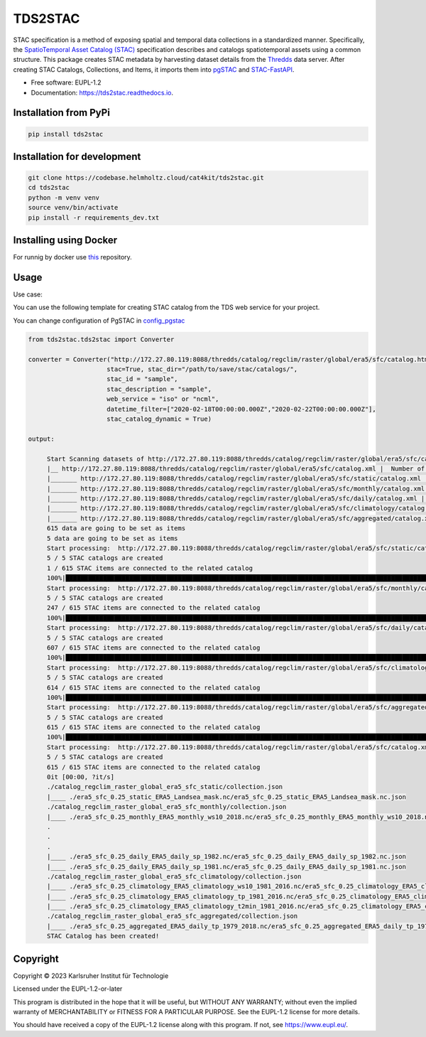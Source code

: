 ========
TDS2STAC
========



.. image:: https://img.shields.io/pypi/v/tds2stac.svg
        :target: https://pypi.python.org/pypi/tds2stac

.. image:: https://readthedocs.org/projects/tds2stac/badge/?version=latest
        :target: https://tds2stac.readthedocs.io/en/latest/?version=latest
        :alt: Documentation Status



STAC specification is a method of exposing spatial and temporal data collections in a standardized manner. Specifically, the `SpatioTemporal Asset Catalog (STAC) <https://stacspec.org/en>`_ specification describes and catalogs spatiotemporal assets using a common structure. 
This package creates STAC metadata by harvesting dataset details from the `Thredds <https://www.unidata.ucar.edu/software/tds/>`_ data server. After creating STAC Catalogs, Collections, and Items, it imports them into `pgSTAC <https://stac-utils.github.io/pgstac/pgstac/>`_ and `STAC-FastAPI <https://stac-utils.github.io/stac-fastapi/>`_.

* Free software: EUPL-1.2
* Documentation: https://tds2stac.readthedocs.io.


Installation from PyPi
------------------------
.. code:: bash

   pip install tds2stac

Installation for development
--------------------------------
.. code:: bash

   git clone https://codebase.helmholtz.cloud/cat4kit/tds2stac.git
   cd tds2stac
   python -m venv venv
   source venv/bin/activate
   pip install -r requirements_dev.txt


Installing using Docker
------------------------

For runnig by docker use `this <https://codebase.helmholtz.cloud/cat4kit/tds2stac-docker>`_ repository.


Usage
----------------
 
Use case:

You can use the following template for creating STAC catalog from the TDS web service for your project.

You can change configuration of PgSTAC in `config_pgstac <./tds2stac/config_pgstac.py>`_

.. code:: python

   from tds2stac.tds2stac import Converter

   converter = Converter("http://172.27.80.119:8088/thredds/catalog/regclim/raster/global/era5/sfc/catalog.html",
                        stac=True, stac_dir="/path/to/save/stac/catalogs/",
                        stac_id = "sample",
                        stac_description = "sample",
                        web_service = "iso" or "ncml",
                        datetime_filter=["2020-02-18T00:00:00.000Z","2020-02-22T00:00:00.000Z"],
                        stac_catalog_dynamic = True)

   output:

        Start Scanning datasets of http://172.27.80.119:8088/thredds/catalog/regclim/raster/global/era5/sfc/catalog.xml
        |__ http://172.27.80.119:8088/thredds/catalog/regclim/raster/global/era5/sfc/catalog.xml |  Number of branches:  5
        |_______ http://172.27.80.119:8088/thredds/catalog/regclim/raster/global/era5/sfc/static/catalog.xml |  Number of data:  1
        |_______ http://172.27.80.119:8088/thredds/catalog/regclim/raster/global/era5/sfc/monthly/catalog.xml |  Number of data:  246
        |_______ http://172.27.80.119:8088/thredds/catalog/regclim/raster/global/era5/sfc/daily/catalog.xml |  Number of data:  360
        |_______ http://172.27.80.119:8088/thredds/catalog/regclim/raster/global/era5/sfc/climatology/catalog.xml |  Number of data:  7
        |_______ http://172.27.80.119:8088/thredds/catalog/regclim/raster/global/era5/sfc/aggregated/catalog.xml |  Number of data:  1
        615 data are going to be set as items
        5 data are going to be set as items
        Start processing:  http://172.27.80.119:8088/thredds/catalog/regclim/raster/global/era5/sfc/static/catalog.xml
        5 / 5 STAC catalogs are created
        1 / 615 STAC items are connected to the related catalog
        100%|█████████████████████████████████████████████████████████████████████████████████████████████████████████████████████████████████████████████████████████████████████████████| 1/1 [00:00<00:00, 12.70it/s]
        Start processing:  http://172.27.80.119:8088/thredds/catalog/regclim/raster/global/era5/sfc/monthly/catalog.xml
        5 / 5 STAC catalogs are created
        247 / 615 STAC items are connected to the related catalog
        100%|█████████████████████████████████████████████████████████████████████████████████████████████████████████████████████████████████████████████████████████████████████████| 246/246 [00:47<00:00,  5.17it/s]
        Start processing:  http://172.27.80.119:8088/thredds/catalog/regclim/raster/global/era5/sfc/daily/catalog.xml
        5 / 5 STAC catalogs are created
        607 / 615 STAC items are connected to the related catalog
        100%|█████████████████████████████████████████████████████████████████████████████████████████████████████████████████████████████████████████████████████████████████████████| 360/360 [01:12<00:00,  4.95it/s]
        Start processing:  http://172.27.80.119:8088/thredds/catalog/regclim/raster/global/era5/sfc/climatology/catalog.xml
        5 / 5 STAC catalogs are created
        614 / 615 STAC items are connected to the related catalog
        100%|█████████████████████████████████████████████████████████████████████████████████████████████████████████████████████████████████████████████████████████████████████████████| 7/7 [00:00<00:00,  7.52it/s]
        Start processing:  http://172.27.80.119:8088/thredds/catalog/regclim/raster/global/era5/sfc/aggregated/catalog.xml
        5 / 5 STAC catalogs are created
        615 / 615 STAC items are connected to the related catalog
        100%|█████████████████████████████████████████████████████████████████████████████████████████████████████████████████████████████████████████████████████████████████████████████| 1/1 [00:23<00:00, 23.93s/it]
        Start processing:  http://172.27.80.119:8088/thredds/catalog/regclim/raster/global/era5/sfc/catalog.xml
        5 / 5 STAC catalogs are created
        615 / 615 STAC items are connected to the related catalog
        0it [00:00, ?it/s]
        ./catalog_regclim_raster_global_era5_sfc_static/collection.json
        |____ ./era5_sfc_0.25_static_ERA5_Landsea_mask.nc/era5_sfc_0.25_static_ERA5_Landsea_mask.nc.json
        ./catalog_regclim_raster_global_era5_sfc_monthly/collection.json
        |____ ./era5_sfc_0.25_monthly_ERA5_monthly_ws10_2018.nc/era5_sfc_0.25_monthly_ERA5_monthly_ws10_2018.nc.json
        .
        .
        .
        |____ ./era5_sfc_0.25_daily_ERA5_daily_sp_1982.nc/era5_sfc_0.25_daily_ERA5_daily_sp_1982.nc.json
        |____ ./era5_sfc_0.25_daily_ERA5_daily_sp_1981.nc/era5_sfc_0.25_daily_ERA5_daily_sp_1981.nc.json
        ./catalog_regclim_raster_global_era5_sfc_climatology/collection.json
        |____ ./era5_sfc_0.25_climatology_ERA5_climatology_ws10_1981_2016.nc/era5_sfc_0.25_climatology_ERA5_climatology_ws10_1981_2016.nc.json
        |____ ./era5_sfc_0.25_climatology_ERA5_climatology_tp_1981_2016.nc/era5_sfc_0.25_climatology_ERA5_climatology_tp_1981_2016.nc.json
        |____ ./era5_sfc_0.25_climatology_ERA5_climatology_t2min_1981_2016.nc/era5_sfc_0.25_climatology_ERA5_climatology_t2min_1981_2016.nc.json
        ./catalog_regclim_raster_global_era5_sfc_aggregated/collection.json
        |____ ./era5_sfc_0.25_aggregated_ERA5_daily_tp_1979_2018.nc/era5_sfc_0.25_aggregated_ERA5_daily_tp_1979_2018.nc.json
        STAC Catalog has been created!

Copyright
---------
Copyright © 2023 Karlsruher Institut für Technologie

Licensed under the EUPL-1.2-or-later

This program is distributed in the hope that it will be useful, but WITHOUT ANY
WARRANTY; without even the implied warranty of MERCHANTABILITY or FITNESS FOR A
PARTICULAR PURPOSE. See the EUPL-1.2 license for more details.

You should have received a copy of the EUPL-1.2 license along with this
program. If not, see https://www.eupl.eu/.
